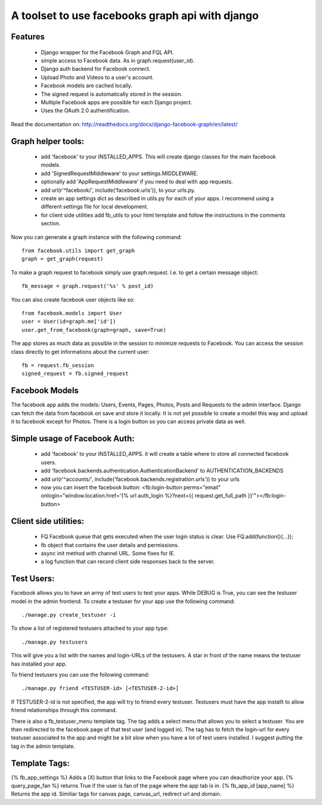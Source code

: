 ================================================
A toolset to use facebooks graph api with django
================================================

Features
========

 * Django wrapper for the Facebook Graph and FQL API.
 * simple access to Facebook data. As in graph.request(user_id).
 * Django auth backend for Facebook connect.
 * Upload Photo and Videos to a user's account.
 * Facebook models are cached locally.
 * The signed request is automatically stored in the session.
 * Multiple Facebook apps are possible for each Django project. 
 * Uses the OAuth 2.0 authentification.


Read the documentation on:
http://readthedocs.org/docs/django-facebook-graph/en/latest/



Graph helper tools:
==============================

 * add 'facebook' to your INSTALLED_APPS. This will create django classes for the main facebook models.
 * add 'SignedRequestMiddleware' to your settings.MIDDLEWARE.
 * optionally add 'AppRequestMiddleware' if you need to deal with app requests.
 * add url(r'^facebook/', include('facebook.urls')), to your urls.py.
 * create an app settings dict as described in utils.py for each of your apps. I recommend using a different settings file for local development.
 * for client side utilities add fb_utils to your html template and follow the instructions in the comments section.

Now you can generate a graph instance with the following command::

    from facebook.utils import get_graph    
    graph = get_graph(request)
    
To make a graph request to facebook simply use graph.request. I.e. to get a certain message object::

    fb_message = graph.request('%s' % post_id)

You can also create facebook user objects like so::

    from facebook.models import User
    user = User(id=graph.me['id'])
    user.get_from_facebook(graph=graph, save=True)

The app stores as much data as possible in the session to minimize requests to Facebook. You can access the session class directly 
to get informations about the current user::
  
    fb = request.fb_session
    signed_request = fb.signed_request



Facebook Models
===============

The facebook app adds the models: Users, Events, Pages, Photos, Posts and Requests to the admin interface. Django can fetch the
data from facebook on save and store it locally. It is not yet possible to create a model this way and upload it to facebook except for Photos.
There is a login button so you can access private data as well. 



Simple usage of Facebook Auth:
==============================

 * add 'facebook' to your INSTALLED_APPS. it will create a table where to store all connected facebook users.
 * add 'facebook.backends.authentication.AuthenticationBackend' to AUTHENTICATION_BACKENDS
 * add url(r'^accounts/', include('facebook.backends.registration.urls')) to your urls
 * now you can insert the facebook button: <fb:login-button perms="email" onlogin="window.location.href='{% url auth_login %}?next={{ request.get_full_path }}'"></fb:login-button> 


Client side utilities:
======================

 * FQ Facebook queue that gets executed when the user login status is clear. Use FQ.add(function(){...});
 * fb object that contains the user details and permissions.
 * async init method with channel URL. Some fixes for IE.
 * a log function that can record client side responses back to the server.


Test Users:
===========

Facebook allows you to have an army of test users to test your apps. 
While DEBUG is True, you can see the testuser model in the admin frontend.
To create a testuser for your app use the following command::
    
    ./manage.py create_testuser -i

To show a list of registered testusers attached to your app type::

    ./manage.py testusers

This will give you a list with the names and login-URLs of the testusers. A star in front of the
name means the testuser has installed your app.

To friend testusers you can use the following command::

    ./manage.py friend <TESTUSER-id> [<TESTUSER-2-id>]

If TESTUSER-2-id is not specified, the app will try to friend every testuser.
Testusers must have the app installt to allow friend relationships through this command.

There is also a fb_testuser_menu template tag. The tag adds a select menu that allows you to select
a testuser. You are then redirected to the facebook page of that test user (and logged in).
The tag has to fetch the login-url for every testuser associated to the app and might be a bit slow
when you have a lot of test users installed. I suggest putting the tag in the admin template.


Template Tags:
==============

{% fb_app_settings %} Adds a (X) button that links to the Facebook page where you can deauthorize 
your app.
{% query_page_fan %} returns True if the user is fan of the page where the app tab is in.
{% fb_app_id [app_name] %} Returns the app id. Similiar tags for canvas page, canvas_url, redirect url and domain. 
